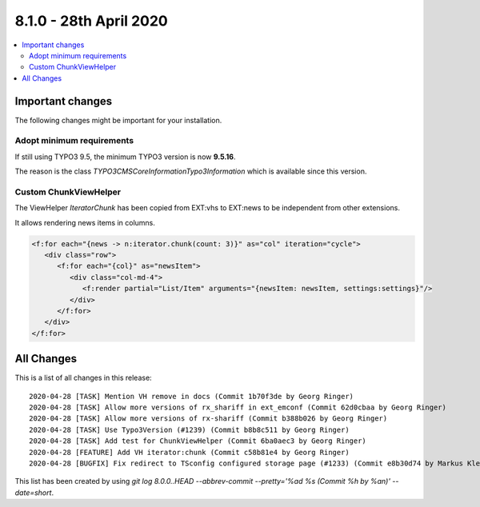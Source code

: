 8.1.0 - 28th April 2020
=======================

.. contents::
        :local:
        :depth: 3


Important changes
-----------------


The following changes might be important for your installation.

Adopt minimum requirements
^^^^^^^^^^^^^^^^^^^^^^^^^^
If still using TYPO3 9.5, the minimum TYPO3 version is now **9.5.16**.

The reason is the class `\TYPO3\CMS\Core\Information\Typo3Information` which is available since this version.


Custom ChunkViewHelper
^^^^^^^^^^^^^^^^^^^^^^

The ViewHelper `Iterator\Chunk` has been copied from EXT:vhs to EXT:news to be independent from other extensions.

It allows rendering news items in columns.

.. code-block:: html

   <f:for each="{news -> n:iterator.chunk(count: 3)}" as="col" iteration="cycle">
      <div class="row">
         <f:for each="{col}" as="newsItem">
            <div class="col-md-4">
               <f:render partial="List/Item" arguments="{newsItem: newsItem, settings:settings}"/>
            </div>
         </f:for>
      </div>
   </f:for>



All Changes
-----------
This is a list of all changes in this release: ::

   2020-04-28 [TASK] Mention VH remove in docs (Commit 1b70f3de by Georg Ringer)
   2020-04-28 [TASK] Allow more versions of rx_shariff in ext_emconf (Commit 62d0cbaa by Georg Ringer)
   2020-04-28 [TASK] Allow more versions of rx-shariff (Commit b388b026 by Georg Ringer)
   2020-04-28 [TASK] Use Typo3Version (#1239) (Commit b8b8c511 by Georg Ringer)
   2020-04-28 [TASK] Add test for ChunkViewHelper (Commit 6ba0aec3 by Georg Ringer)
   2020-04-28 [FEATURE] Add VH iterator:chunk (Commit c58b81e4 by Georg Ringer)
   2020-04-28 [BUGFIX] Fix redirect to TSconfig configured storage page (#1233) (Commit e8b30d74 by Markus Klein)


This list has been created by using `git log 8.0.0..HEAD --abbrev-commit --pretty='%ad %s (Commit %h by %an)' --date=short`.

